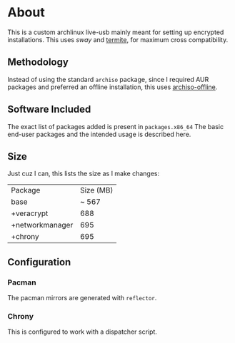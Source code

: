 * About
This is a custom archlinux live-usb mainly meant for setting up encrypted
installations. This uses [[swaywm.org/][sway]] and [[https://github.com/thestinger/termite][termite]], for maximum cross compatibility.

** Methodology
Instead of using the standard ~archiso~ package, since I required AUR packages
and preferred an offline installation, this uses [[https://wiki.archlinux.org/index.php/Archiso_offline][archiso-offline]].

** Software Included
The exact list of packages added is present in ~packages.x86_64~
The basic end-user packages and the intended usage is described here.
** Size
Just cuz I can, this lists the size as I make changes:

| Package         | Size (MB) |
| base            |     ~ 567 |
| +veracrypt      |       688 |
| +networkmanager |       695 |
| +chrony         |       695 |
** Configuration
*** Pacman
The pacman mirrors are generated with ~reflector~.
*** Chrony
This is configured to work with a dispatcher script.
